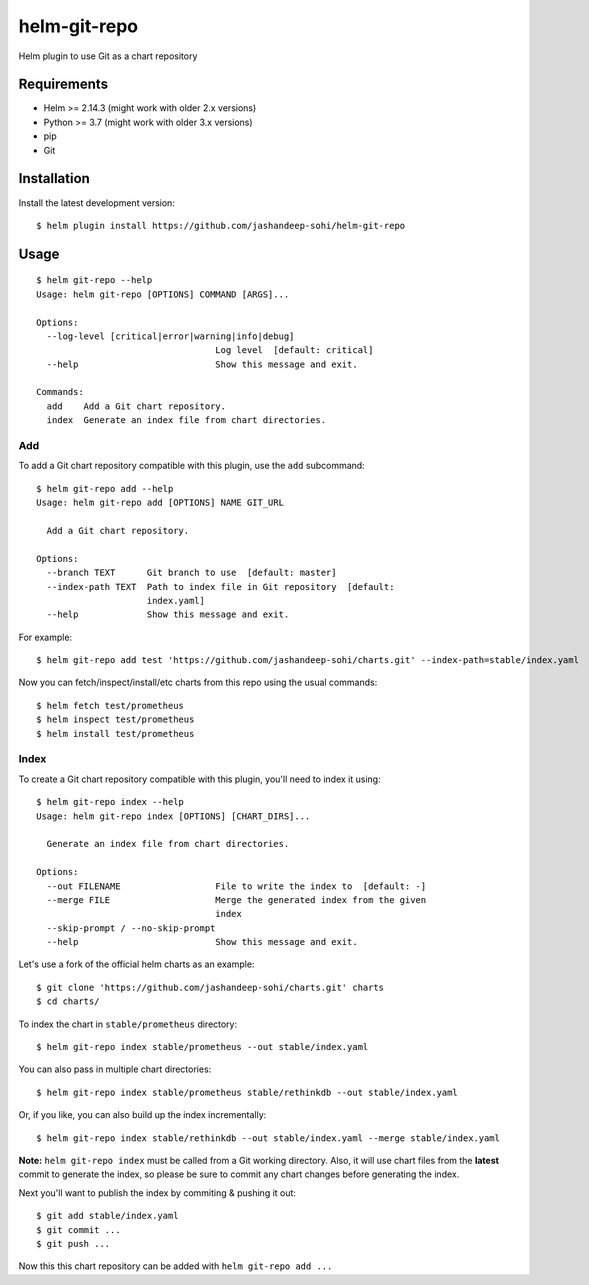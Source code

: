 -------------
helm-git-repo
-------------
Helm plugin to use Git as a chart repository


Requirements
------------
- Helm >= 2.14.3 (might work with older 2.x versions)
- Python >= 3.7 (might work with older 3.x versions)
- pip
- Git

Installation
------------
Install the latest development version::

  $ helm plugin install https://github.com/jashandeep-sohi/helm-git-repo

Usage
-----
::

  $ helm git-repo --help
  Usage: helm git-repo [OPTIONS] COMMAND [ARGS]...

  Options:
    --log-level [critical|error|warning|info|debug]
                                    Log level  [default: critical]
    --help                          Show this message and exit.

  Commands:
    add    Add a Git chart repository.
    index  Generate an index file from chart directories.


Add
===
To add a Git chart repository compatible with this plugin, use the ``add``
subcommand::

  $ helm git-repo add --help
  Usage: helm git-repo add [OPTIONS] NAME GIT_URL

    Add a Git chart repository.

  Options:
    --branch TEXT      Git branch to use  [default: master]
    --index-path TEXT  Path to index file in Git repository  [default:
                       index.yaml]
    --help             Show this message and exit.

For example::

  $ helm git-repo add test 'https://github.com/jashandeep-sohi/charts.git' --index-path=stable/index.yaml

Now you can fetch/inspect/install/etc charts from this repo using the usual
commands::

  $ helm fetch test/prometheus
  $ helm inspect test/prometheus
  $ helm install test/prometheus


Index
=====
To create a Git chart repository compatible with this plugin, you'll need to
index it using::

  $ helm git-repo index --help
  Usage: helm git-repo index [OPTIONS] [CHART_DIRS]...

    Generate an index file from chart directories.

  Options:
    --out FILENAME                  File to write the index to  [default: -]
    --merge FILE                    Merge the generated index from the given
                                    index
    --skip-prompt / --no-skip-prompt
    --help                          Show this message and exit.


Let's use a fork of the official helm charts as an example::

  $ git clone 'https://github.com/jashandeep-sohi/charts.git' charts
  $ cd charts/

To index the chart in ``stable/prometheus`` directory::

  $ helm git-repo index stable/prometheus --out stable/index.yaml

You can also pass in multiple chart directories::

  $ helm git-repo index stable/prometheus stable/rethinkdb --out stable/index.yaml

Or, if you like, you can also build up the index incrementally::

  $ helm git-repo index stable/rethinkdb --out stable/index.yaml --merge stable/index.yaml

**Note:** ``helm git-repo index`` must be called from a Git working directory.
Also, it will use chart files from the **latest** commit to generate the index,
so please be sure to commit any chart changes before generating the index.

Next you'll want to publish the index by commiting & pushing it out::

  $ git add stable/index.yaml
  $ git commit ...
  $ git push ...

Now this this chart repository can be added with ``helm git-repo add ...``
